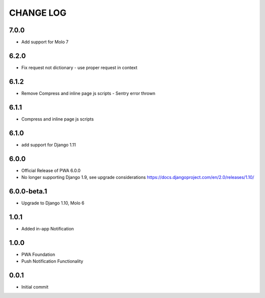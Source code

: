 CHANGE LOG
==========

7.0.0
-----
- Add support for Molo 7

6.2.0
-----
- Fix request not dictionary - use proper request in context

6.1.2
-----
- Remove Compress and inline page js scripts - Sentry error thrown

6.1.1
-----
- Compress and inline page js scripts

6.1.0
-----
- add support for Django 1.11

6.0.0
-----
- Official Release of PWA 6.0.0
- No longer supporting Django 1.9, see upgrade considerations
  https://docs.djangoproject.com/en/2.0/releases/1.10/

6.0.0-beta.1
------------
- Upgrade to Django 1.10, Molo 6

1.0.1
-----
- Added in-app Notification

1.0.0
-----
- PWA Foundation
- Push Notification Functionality

0.0.1
-----
- Initial commit
